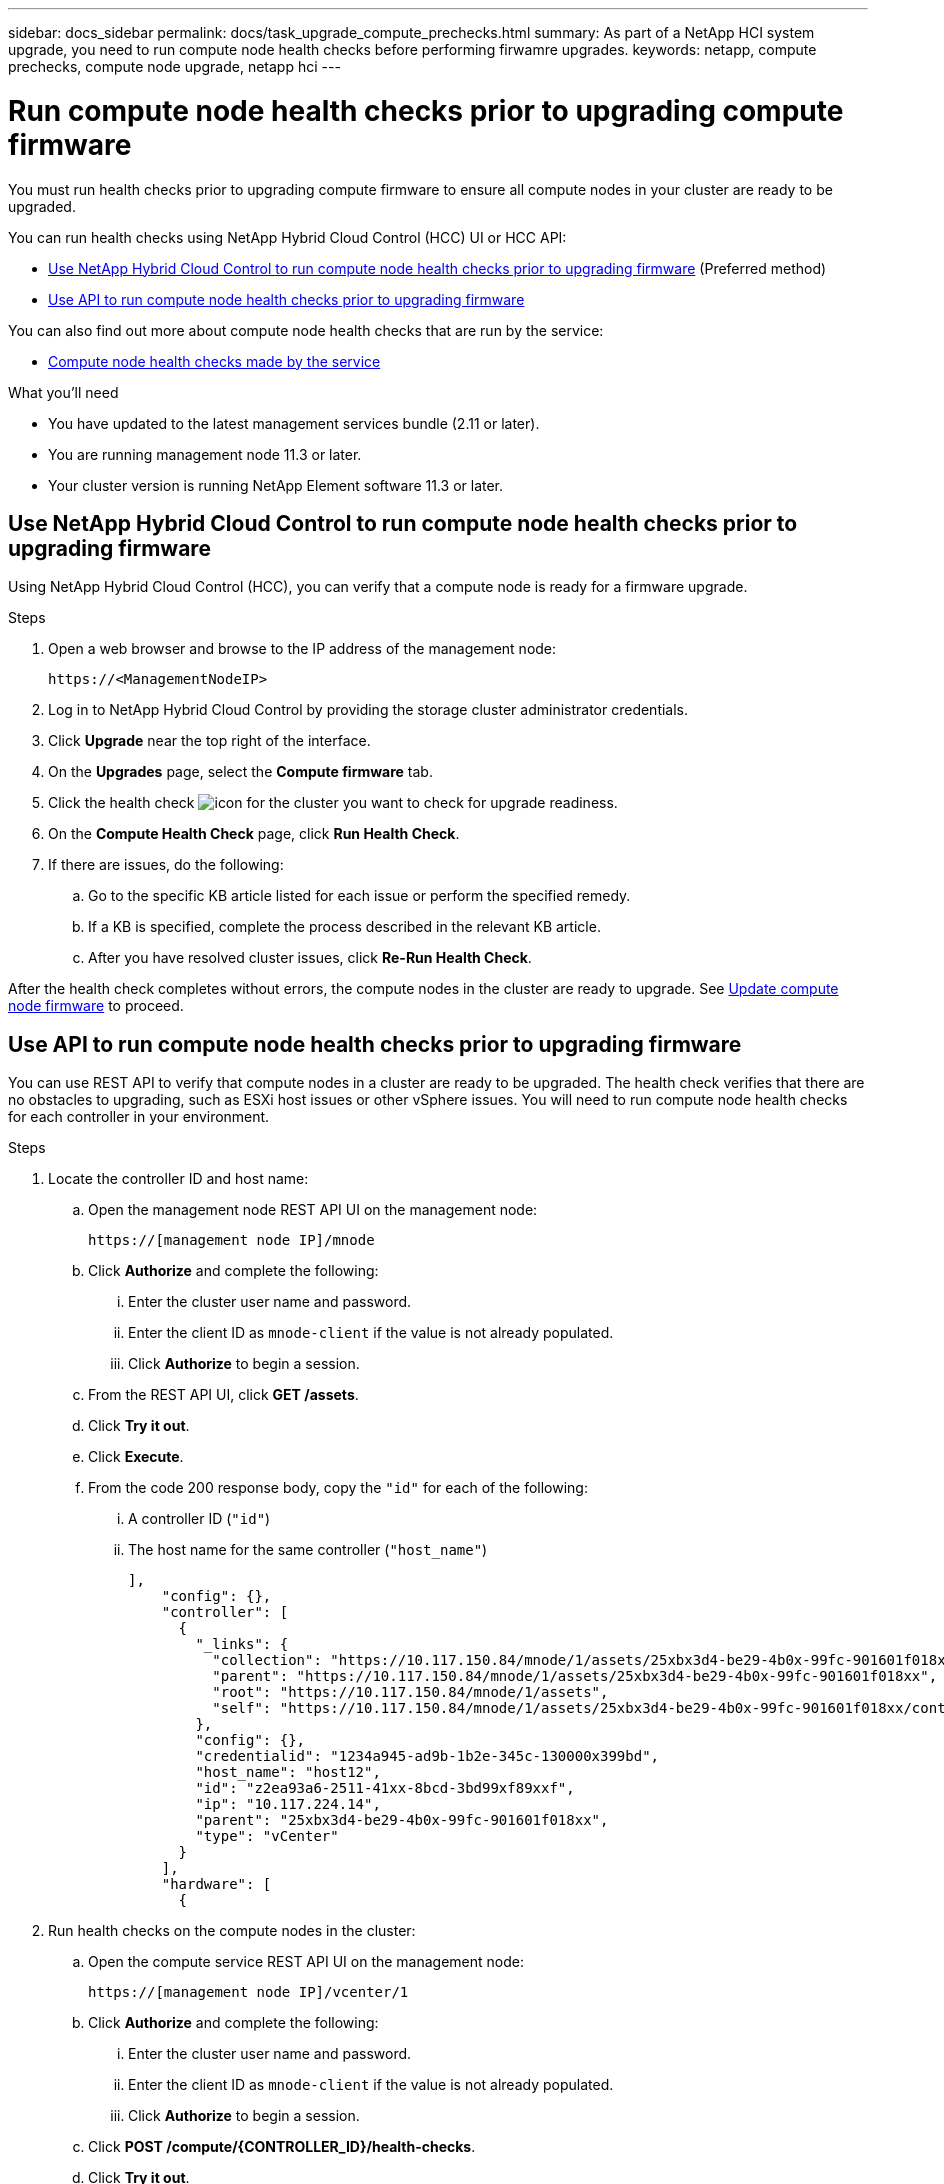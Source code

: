 ---
sidebar: docs_sidebar
permalink: docs/task_upgrade_compute_prechecks.html
summary: As part of a NetApp HCI system upgrade, you need to run compute node health checks before performing firwamre upgrades.
keywords: netapp, compute prechecks, compute node upgrade, netapp hci
---

= Run compute node health checks prior to upgrading compute firmware

:hardbreaks:
:nofooter:
:icons: font
:linkattrs:
:imagesdir: ../media/

[.lead]
You must run health checks prior to upgrading compute firmware to ensure all compute nodes in your cluster are ready to be upgraded.

You can run health checks using NetApp Hybrid Cloud Control (HCC) UI or HCC API:

* <<Use NetApp Hybrid Cloud Control to run compute node health checks prior to upgrading firmware>> (Preferred method)
* <<Use API to run compute node health checks prior to upgrading firmware>>

You can also find out more about compute node health checks that are run by the service:

* <<Compute node health checks made by the service>>

.What you'll need

* You have updated to the latest management services bundle (2.11 or later).
* You are running management node 11.3 or later.
* Your cluster version is running NetApp Element software 11.3 or later.

== Use NetApp Hybrid Cloud Control to run compute node health checks prior to upgrading firmware

Using NetApp Hybrid Cloud Control (HCC), you can verify that a compute node is ready for a firmware upgrade.

.Steps

. Open a web browser and browse to the IP address of the management node:
+
----
https://<ManagementNodeIP>
----
. Log in to NetApp Hybrid Cloud Control by providing the storage cluster administrator credentials.
. Click *Upgrade* near the top right of the interface.
. On the *Upgrades* page, select the *Compute firmware* tab.
. Click the health check image:hcc_healthcheck_icon.png[icon] for the cluster you want to check for upgrade readiness.
. On the *Compute Health Check* page, click *Run Health Check*.
. If there are issues, do the following:
.. Go to the specific KB article listed for each issue or perform the specified remedy.
.. If a KB is specified, complete the process described in the relevant KB article.
.. After you have resolved cluster issues, click *Re-Run Health Check*.

After the health check completes without errors, the compute nodes in the cluster are ready to upgrade. See  link:task_hcc_upgrade_compute_node_firmware.html[Update compute node firmware] to proceed.

== Use API to run compute node health checks prior to upgrading firmware

You can use REST API to verify that compute nodes in a cluster are ready to be upgraded. The health check verifies that there are no obstacles to upgrading, such as ESXi host issues or other vSphere issues. You will need to run compute node health checks for each controller in your environment.

.Steps

. Locate the controller ID and host name:
.. Open the management node REST API UI on the management node:
+
----
https://[management node IP]/mnode
----
.. Click *Authorize* and complete the following:
... Enter the cluster user name and password.
... Enter the client ID as `mnode-client` if the value is not already populated.
... Click *Authorize* to begin a session.
.. From the REST API UI, click *GET /assets*.
.. Click *Try it out*.
.. Click *Execute*.
.. From the code 200 response body, copy the `"id"` for each of the following:
... A controller ID (`"id"`)
... The host name for the same controller (`"host_name"`)
+
----
],
    "config": {},
    "controller": [
      {
        "_links": {
          "collection": "https://10.117.150.84/mnode/1/assets/25xbx3d4-be29-4b0x-99fc-901601f018xx/controllers",
          "parent": "https://10.117.150.84/mnode/1/assets/25xbx3d4-be29-4b0x-99fc-901601f018xx",
          "root": "https://10.117.150.84/mnode/1/assets",
          "self": "https://10.117.150.84/mnode/1/assets/25xbx3d4-be29-4b0x-99fc-901601f018xx/controllers/z2ea93a6-2511-41xx-8bcd-3bd99xf89xxf"
        },
        "config": {},
        "credentialid": "1234a945-ad9b-1b2e-345c-130000x399bd",
        "host_name": "host12",
        "id": "z2ea93a6-2511-41xx-8bcd-3bd99xf89xxf",
        "ip": "10.117.224.14",
        "parent": "25xbx3d4-be29-4b0x-99fc-901601f018xx",
        "type": "vCenter"
      }
    ],
    "hardware": [
      {
----
. Run health checks on the compute nodes in the cluster:
.. Open the compute service REST API UI on the management node:
+
----
https://[management node IP]/vcenter/1
----
.. Click *Authorize* and complete the following:
... Enter the cluster user name and password.
... Enter the client ID as `mnode-client` if the value is not already populated.
... Click *Authorize* to begin a session.
.. Click *POST /compute​/{CONTROLLER_ID}​/health-checks*.
.. Click *Try it out*.
.. Enter the controller ID in the parameter field.
.. In the payload, enter the host name for the controller for `"cluster"` and remove other specific values:
+
----
{
  "cluster": "host12",
  "nodes": [
  ]
}
----
.. Click *Execute* to run a health check on all assets associated with the specific controller.
+
The code 200 response gives a `taskId` that you can use to monitor the task and a `"resourceLink"` URL. You will use the task ID in the `"resourceLink"` to confirm the health check results.
.. Copy the `taskId` that is part of response to monitor an active task.
.. Copy the task ID portion of the `"resourceLink"` URL if you want to verify the result.
. (Optional) Monitor the status of the health checks request:
.. Open the task monitor REST API UI on the management node:
+
----
https://[management node IP]/task-monitor/1
----
.. Click *Authorize* and complete the following:
... Enter the cluster user name and password.
... Enter the client ID as `mnode-client` if the value is not already populated.
... Click *Authorize* to begin a session.
.. Click *GET /tasks/{TASK_ID}*.
.. Click *Try it out*.
.. Enter the `taskId` from the *POST /compute​/{CONTROLLER_ID}​/health-checks* response in the parameter field.
.. Click *Execute*.
.. Scroll to the bottom of the response body to verify the task state (`"state"`).
. Verify the result of the health checks:
.. Open the compute service REST API UI on the management node:
+
----
https://[management node IP]/vcenter/1
----
.. Click *Authorize* and complete the following:
... Enter the cluster user name and password.
... Enter the client ID as `mnode-client` if the value is not already populated.
... Click *Authorize* to begin a session.
.. Click *POST /compute​/tasks/[task_id}*.
.. Click *Try it out*.
.. Enter the task ID portion of the `"resourceLink"` URL from the *POST /compute​/{CONTROLLER_ID}​/health-checks* code 200 response in the `task_id` parameter field.
.. Click *Execute*.
.. If the `status` returned indicates that there were problems regarding compute node health, do the following:
... Go to the specific KB article (`KbLink`) listed for each issue or perform the specified remedy.
... If a KB is specified, complete the process described in the relevant KB article.
... After you have resolved cluster issues, run *POST /compute​/{CONTROLLER_ID}​/health-checks* again (see step 2).

If health checks complete without issues, the response code 200 indicates a successful result.

== Compute node health checks made by the service
Compute health checks, whether performed by HCC or API methods, make the following checks per node.
|===
| Check description | Node/cluster | Action needed to resolve | Knowledgebase article with procedure

| Is DRS enabled and fully automated? | Cluster | Turn on DRS and make sure it is fully automated. | link:https://kb.netapp.com/app/answers/answer_view/a_id/1095730[See this KB].

| Is DPM disabled in vSphere? | Cluster | Turn off Distributed Power Management. | link:https://kb.netapp.com/app/answers/answer_view/a_id/1095731[See this KB].

| Is HA admission control enabled in vSphere? | Cluster | Turn off HA admission control. | link:https://kb.netapp.com/app/answers/answer_view/a_id/1095732[See this KB].

| Is FT enabled for a VM on a host in the cluster? | Node |  	Suspend Fault Tolerance on any affected virtual machines. | link:https://kb.netapp.com/app/answers/answer_view/a_id/1095733[See this KB].

| Are there critical alarms in vCenter for the cluster? | Cluster | Launch vSphere and resolve and/or acknowledge any alerts before proceeding. | No KB needed to resolve issue.

| Are there generic/global informational alerts in vCenter? | Cluster |  	Launch vSphere and resolve and/or acknowledge any alerts before proceeding. | No KB needed to resolve issue.

| Are management services up to date? | HCI system | You must update management services before you perform an upgrade or run pre-upgrade health checks. | No KB needed to resolve issue.

| Are there errors on the current ESXi node in vSphere? | Node | Launch vSphere and resolve and/or acknowledge any alerts before proceeding. | No KB needed to resolve issue.

| Is virtual media mounted to a VM on a host in the cluster? | Node | Unmount all virtual media disks (CD/DVD/floppy) from the VMs. | No KB needed to resolve issue.

| Is BMC version the minimum required version that has RedFish support? | Node | Manually update your BMC firmware. | No KB needed to resolve issue.

| Is ESXi host up and running? | Node | Start your ESXi host. | No KB needed to resolve issue.

| Is ESXi host in maintenance mode? | Node | Your ESXi host should be placed in maintenance mode prior to updating firmware. | No KB needed to resolve issue.

| Is BMC up and running? | Node | Power on your BMC and ensure it is connected to a network this management node can reach. | No KB needed to resolve issue.

| Are there partner ESXi host(s) available? | Node | Make one or more ESXi host(s) in cluster available (not in maintenance mode) to migrate virtual machines. | No KB needed to resolve issue.

| Are you able to connect with BMC via IPMI protocol? | Node | Enable IPMI protocol on BMC. | No KB needed to resolve issue.
|===

[discrete]
== Find more information

* https://docs.netapp.com/hci/index.jsp[NetApp HCI Documentation Center^]
* https://docs.netapp.com/us-en/documentation/hci.aspx[NetApp HCI Resources Page^]
